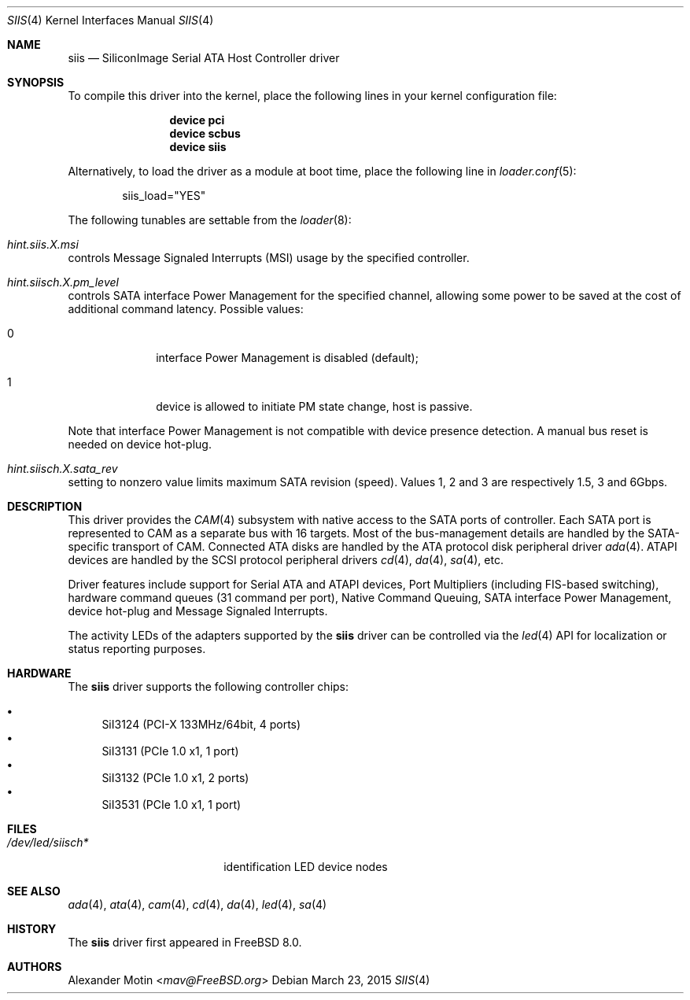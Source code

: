 .\" Copyright (c) 2009 Alexander Motin <mav@FreeBSD.org>
.\" All rights reserved.
.\"
.\" Redistribution and use in source and binary forms, with or without
.\" modification, are permitted provided that the following conditions
.\" are met:
.\" 1. Redistributions of source code must retain the above copyright
.\"    notice, this list of conditions and the following disclaimer.
.\" 2. Redistributions in binary form must reproduce the above copyright
.\"    notice, this list of conditions and the following disclaimer in the
.\"    documentation and/or other materials provided with the distribution.
.\"
.\" THIS SOFTWARE IS PROVIDED BY THE AUTHOR AND CONTRIBUTORS ``AS IS'' AND
.\" ANY EXPRESS OR IMPLIED WARRANTIES, INCLUDING, BUT NOT LIMITED TO, THE
.\" IMPLIED WARRANTIES OF MERCHANTABILITY AND FITNESS FOR A PARTICULAR PURPOSE
.\" ARE DISCLAIMED.  IN NO EVENT SHALL THE AUTHOR OR CONTRIBUTORS BE LIABLE
.\" FOR ANY DIRECT, INDIRECT, INCIDENTAL, SPECIAL, EXEMPLARY, OR CONSEQUENTIAL
.\" DAMAGES (INCLUDING, BUT NOT LIMITED TO, PROCUREMENT OF SUBSTITUTE GOODS
.\" OR SERVICES; LOSS OF USE, DATA, OR PROFITS; OR BUSINESS INTERRUPTION)
.\" HOWEVER CAUSED AND ON ANY THEORY OF LIABILITY, WHETHER IN CONTRACT, STRICT
.\" LIABILITY, OR TORT (INCLUDING NEGLIGENCE OR OTHERWISE) ARISING IN ANY WAY
.\" OUT OF THE USE OF THIS SOFTWARE, EVEN IF ADVISED OF THE POSSIBILITY OF
.\" SUCH DAMAGE.
.\"
.\" $FreeBSD: releng/11.0/share/man/man4/siis.4 280451 2015-03-24 18:09:07Z mav $
.\"
.Dd March 23, 2015
.Dt SIIS 4
.Os
.Sh NAME
.Nm siis
.Nd SiliconImage Serial ATA Host Controller driver
.Sh SYNOPSIS
To compile this driver into the kernel,
place the following lines in your
kernel configuration file:
.Bd -ragged -offset indent
.Cd "device pci"
.Cd "device scbus"
.Cd "device siis"
.Ed
.Pp
Alternatively, to load the driver as a
module at boot time, place the following line in
.Xr loader.conf 5 :
.Bd -literal -offset indent
siis_load="YES"
.Ed
.Pp
The following tunables are settable from the
.Xr loader 8 :
.Bl -ohang
.It Va hint.siis. Ns Ar X Ns Va .msi
controls Message Signaled Interrupts (MSI) usage by the specified controller.
.It Va hint.siisch. Ns Ar X Ns Va .pm_level
controls SATA interface Power Management for the specified channel,
allowing some power to be saved at the cost of additional command
latency.
Possible values:
.Bl -tag -width 2n -offset indent
.It 0
interface Power Management is disabled (default);
.It 1
device is allowed to initiate PM state change, host is passive.
.El
.Pp
Note that interface Power Management is not compatible with
device presence detection.
A manual bus reset is needed on device hot-plug.
.It Va hint.siisch. Ns Ar X Ns Va .sata_rev
setting to nonzero value limits maximum SATA revision (speed).
Values 1, 2 and 3 are respectively 1.5, 3 and 6Gbps.
.El
.Sh DESCRIPTION
This driver provides the
.Xr CAM 4
subsystem with native access to the
.Tn SATA
ports of controller.
Each SATA port is represented to CAM as a separate bus with 16 targets.
Most of the bus-management details are handled by the SATA-specific
transport of CAM.
Connected ATA disks are handled by the ATA protocol disk peripheral driver
.Xr ada 4 .
ATAPI devices are handled by the SCSI protocol peripheral drivers
.Xr cd 4 ,
.Xr da 4 ,
.Xr sa 4 ,
etc.
.Pp
Driver features include support for Serial ATA and ATAPI devices,
Port Multipliers (including FIS-based switching), hardware command queues
(31 command per port), Native Command Queuing, SATA interface Power Management,
device hot-plug and Message Signaled Interrupts.
.Pp
The activity LEDs of the adapters supported by the
.Nm
driver can be controlled via the
.Xr led 4
API for localization or status reporting purposes.
.Sh HARDWARE
The
.Nm
driver supports the following controller chips:
.Pp
.Bl -bullet -compact
.It
SiI3124 (PCI-X 133MHz/64bit, 4 ports)
.It
SiI3131 (PCIe 1.0 x1, 1 port)
.It
SiI3132 (PCIe 1.0 x1, 2 ports)
.It
SiI3531 (PCIe 1.0 x1, 1 port)
.El
.Sh FILES
.Bl -tag -width /dev/led/siisch*
.It Pa /dev/led/siisch*
identification LED device nodes
.El
.Sh SEE ALSO
.Xr ada 4 ,
.Xr ata 4 ,
.Xr cam 4 ,
.Xr cd 4 ,
.Xr da 4 ,
.Xr led 4 ,
.Xr sa 4
.Sh HISTORY
The
.Nm
driver first appeared in
.Fx 8.0 .
.Sh AUTHORS
.An Alexander Motin Aq Mt mav@FreeBSD.org
